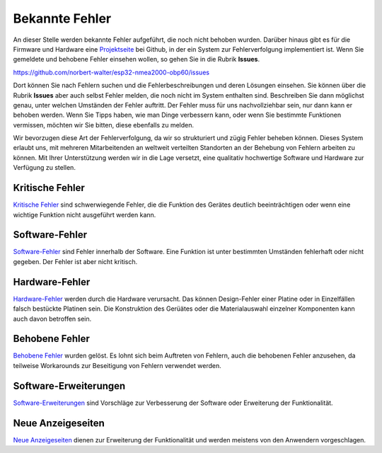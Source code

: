 Bekannte Fehler
===============

An dieser Stelle werden bekannte Fehler aufgeführt, die noch nicht behoben wurden. Darüber hinaus gibt es für die Firmware und Hardware eine `Projektseite`_ bei Github, in der ein System zur Fehlerverfolgung implementiert ist. Wenn Sie gemeldete und behobene Fehler einsehen wollen, so gehen Sie in die Rubrik **Issues**.

.. _Projektseite: https://github.com/norbert-walter/esp32-nmea2000-obp60

https://github.com/norbert-walter/esp32-nmea2000-obp60/issues

Dort können Sie nach Fehlern suchen und die Fehlerbeschreibungen und deren Lösungen einsehen. Sie können über die Rubrik **Issues** aber auch selbst Fehler melden, die noch nicht im System enthalten sind. Beschreiben Sie dann möglichst genau, unter welchen Umständen der Fehler auftritt. Der Fehler muss für uns nachvollziehbar sein, nur dann kann er behoben werden. Wenn Sie Tipps haben, wie man Dinge verbessern kann, oder wenn Sie bestimmte Funktionen vermissen, möchten wir Sie bitten, diese ebenfalls zu melden.

Wir bevorzugen diese Art der Fehlerverfolgung, da wir so strukturiert und zügig Fehler beheben können. Dieses System erlaubt uns, mit mehreren Mitarbeitenden an weltweit verteilten Standorten an der Behebung von Fehlern arbeiten zu können. Mit Ihrer Unterstützung werden wir in die Lage versetzt, eine qualitativ hochwertige Software und Hardware zur Verfügung zu stellen.

Kritische Fehler
----------------

`Kritische Fehler`_ sind schwerwiegende Fehler, die die Funktion des Gerätes deutlich beeinträchtigen oder wenn eine wichtige Funktion nicht ausgeführt werden kann.

.. _Kritische Fehler: https://github.com/norbert-walter/esp32-nmea2000-obp60/issues?q=is%3Aissue+is%3Aopen+label%3A%22critical+bug%22

Software-Fehler
---------------

`Software-Fehler`_ sind Fehler innerhalb der Software. Eine Funktion ist unter bestimmten Umständen fehlerhaft oder nicht gegeben. Der Fehler ist aber nicht kritisch.

.. _Software-Fehler: https://github.com/norbert-walter/esp32-nmea2000-obp60/issues?q=is%3Aissue+is%3Aopen+label%3Abug+

Hardware-Fehler
---------------

`Hardware-Fehler`_ werden durch die Hardware verursacht. Das können Design-Fehler einer Platine oder in Einzelfällen falsch bestückte Platinen sein. Die Konstruktion des Gerüätes oder die Materialauswahl einzelner Komponenten kann auch davon betroffen sein. 

.. _Hardware-Fehler: https://github.com/norbert-walter/esp32-nmea2000-obp60/issues?q=is%3Aissue+is%3Aopen+label%3A%22hardware+bug%22

Behobene Fehler
---------------

`Behobene Fehler`_ wurden gelöst. Es lohnt sich beim Auftreten von Fehlern, auch die behobenen Fehler anzusehen, da teilweise Workarounds zur Beseitigung von Fehlern verwendet werden.

.. _Behobene Fehler: https://github.com/norbert-walter/esp32-nmea2000-obp60/issues?q=label%3Abug+is%3Aclosed

Software-Erweiterungen
----------------------

`Software-Erweiterungen`_ sind Vorschläge zur Verbesserung der Software oder Erweiterung der Funktionalität.

.. _Software-Erweiterungen: https://github.com/norbert-walter/esp32-nmea2000-obp60/issues?q=is%3Aissue+is%3Aopen+label%3Aenhancement

Neue Anzeigeseiten
------------------

`Neue Anzeigeseiten`_ dienen zur Erweiterung der Funktionalität und werden meistens von den Anwendern vorgeschlagen.

.. _Neue Anzeigeseite: https://github.com/norbert-walter/esp32-nmea2000-obp60/issues?q=is%3Aissue+is%3Aopen+label%3A%22custom+page%22
